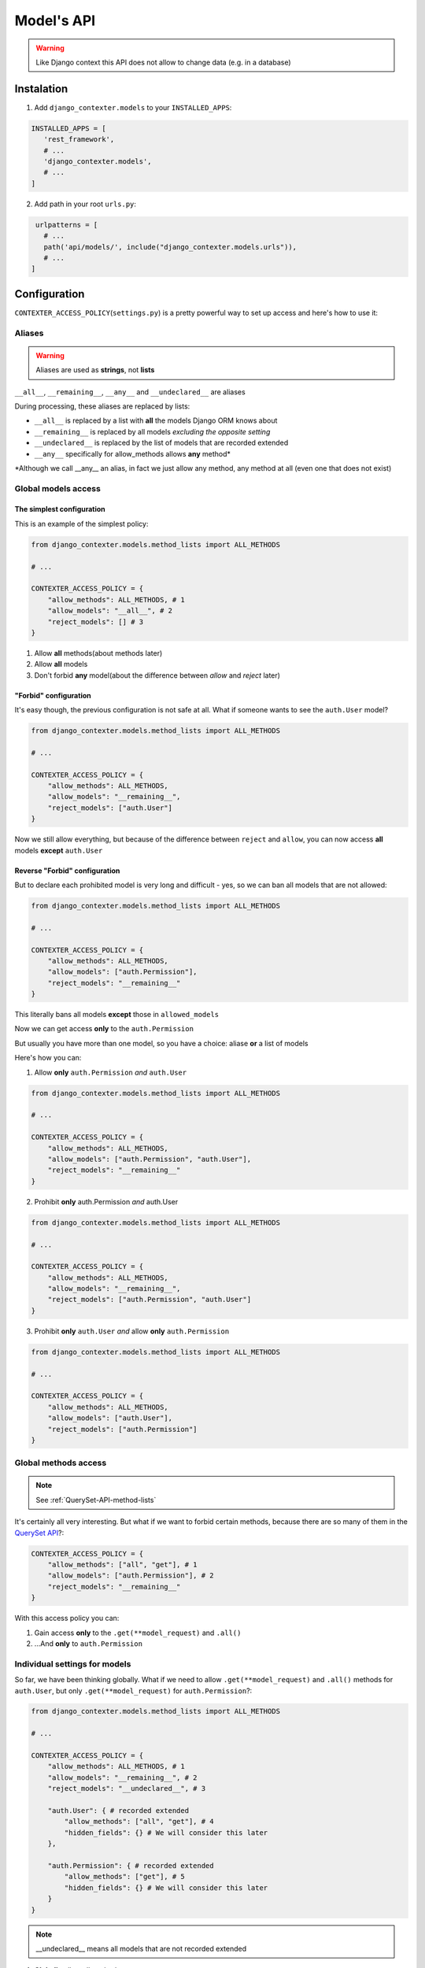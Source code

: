 Model's API
===========

.. warning::

   Like Django context this API does not allow to change data (e.g. in a database)

Instalation
+++++++++++

1. Add ``django_contexter.models`` to your ``INSTALLED_APPS``:

.. code-block:: Python

   INSTALLED_APPS = [
      'rest_framework',
      # ...
      'django_contexter.models',
      # ...
   ]

2. Add path in your root ``urls.py``:

.. code-block:: Python

    urlpatterns = [
      # ...
      path('api/models/', include("django_contexter.models.urls")),
      # ...
   ]

Configuration
+++++++++++++

``CONTEXTER_ACCESS_POLICY``\ (``settings.py``) is a pretty powerful way to set up access and here's how to use it:

Aliases
-------

.. warning::

    Aliases are used as **strings**\ , not **lists**

``__all__``, ``__remaining__``, ``__any__`` and ``__undeclared__`` are aliases

During processing, these aliases are replaced by lists:

* ``__all__`` is replaced by a list with **all** the models Django ORM knows about
* ``__remaining__`` is replaced by all models *excluding the opposite setting*
* ``__undeclared__`` is replaced by the list of models that are recorded extended
* ``__any__`` specifically for allow_methods allows **any** method\*

\*Although we call __any__ an alias, in fact we just allow any method, any method at all (even one that does not exist)

Global models access
--------------------

--------------------------
The simplest configuration
--------------------------

This is an example of the simplest policy:

.. code-block:: Python

    from django_contexter.models.method_lists import ALL_METHODS

    # ...

    CONTEXTER_ACCESS_POLICY = {
        "allow_methods": ALL_METHODS, # 1
        "allow_models": "__all__", # 2
        "reject_models": [] # 3
    }

1. Allow **all** methods(about methods later)

2. Allow **all** models

3. Don't forbid **any** model(about the difference between *allow* and *reject* later)

----------------------
"Forbid" configuration
----------------------

It's easy though, the previous configuration is not safe at all. What if someone wants to see the ``auth.User`` model?

.. code-block:: Python

    from django_contexter.models.method_lists import ALL_METHODS

    # ...

    CONTEXTER_ACCESS_POLICY = {
        "allow_methods": ALL_METHODS,
        "allow_models": "__remaining__",
        "reject_models": ["auth.User"]
    }

Now we still allow everything,
but because of the difference between ``reject`` and ``allow``,
you can now access **all** models **except** ``auth.User``

------------------------------
Reverse "Forbid" configuration
------------------------------

But to declare each prohibited model is very long and difficult - yes, so we can ban all models that are not allowed:

.. code-block:: Python

    from django_contexter.models.method_lists import ALL_METHODS

    # ...

    CONTEXTER_ACCESS_POLICY = {
        "allow_methods": ALL_METHODS,
        "allow_models": ["auth.Permission"],
        "reject_models": "__remaining__"
    }

This literally bans all models **except** those in ``allowed_models``

Now we can get access **only** to the ``auth.Permission``

But usually you have more than one model, so you have a choice: aliase **or** a list of models

Here's how you can:

1. Allow **only** ``auth.Permission`` *and* ``auth.User``

.. code-block:: Python

    from django_contexter.models.method_lists import ALL_METHODS

    # ...

    CONTEXTER_ACCESS_POLICY = {
        "allow_methods": ALL_METHODS,
        "allow_models": ["auth.Permission", "auth.User"],
        "reject_models": "__remaining__"
    }

2. Prohibit **only** auth.Permission *and* auth.User

.. code-block:: Python

    from django_contexter.models.method_lists import ALL_METHODS

    # ...

    CONTEXTER_ACCESS_POLICY = {
        "allow_methods": ALL_METHODS,
        "allow_models": "__remaining__",
        "reject_models": ["auth.Permission", "auth.User"]
    }

3. Prohibit **only** ``auth.User`` *and* allow **only** ``auth.Permission``

.. code-block:: Python

    from django_contexter.models.method_lists import ALL_METHODS

    # ...

    CONTEXTER_ACCESS_POLICY = {
        "allow_methods": ALL_METHODS,
        "allow_models": ["auth.User"],
        "reject_models": ["auth.Permission"]
    }

Global methods access
---------------------

.. note::

    See :ref:`QuerySet-API-method-lists`

It's certainly all very interesting.
But what if we want to forbid certain methods,
because there are so many of them in the `QuerySet API <https://docs.djangoproject.com/en/4.1/ref/models/querysets/#queryset-api>`_?:

.. code-block:: Python

    CONTEXTER_ACCESS_POLICY = {
        "allow_methods": ["all", "get"], # 1
        "allow_models": ["auth.Permission"], # 2
        "reject_models": "__remaining__"
    }

With this access policy you can:

1. Gain access **only** to the ``.get(**model_request)`` and ``.all()``
2. ...And **only** to ``auth.Permission``

Individual settings for models
------------------------------

So far, we have been thinking globally.
What if we need to allow ``.get(**model_request)`` and ``.all()`` methods for ``auth.User``, but only ``.get(**model_request)`` for ``auth.Permission``?:

.. code-block:: Python

    from django_contexter.models.method_lists import ALL_METHODS

    # ...

    CONTEXTER_ACCESS_POLICY = {
        "allow_methods": ALL_METHODS, # 1
        "allow_models": "__remaining__", # 2
        "reject_models": "__undeclared__", # 3

        "auth.User": { # recorded extended
            "allow_methods": ["all", "get"], # 4
            "hidden_fields": {} # We will consider this later
        },

        "auth.Permission": { # recorded extended
            "allow_methods": ["get"], # 5
            "hidden_fields": {} # We will consider this later
        }
    }

.. note::

    __undeclared__ means all models that are not recorded extended

1. **Globally** allow all methods
2. **Globally** allow all models
3. **Globally** forbid all models that aren't recorded extended
4. **Locally** allow ``.get(**model_request)`` and ``.all()`` methods
5. **Locally** allow only ``.get(**model_request)`` method

What is the difference between global and local? - local is a higher priority and overrides global

Hide fields
-----------

.. code-block:: Python

    from django_contexter.models.method_lists import ALL_METHODS

    # ...

    CONTEXTER_ACCESS_POLICY = {
        "allow_methods": ALL_METHODS,
        "allow_models": "__remaining__",
        "reject_models": "__undeclared__",

        "auth.User": { # recorded extended
            "allow_methods": ["all", "get"],
            "hidden_fields": {} # 1
        },

        "auth.Permission": { # recorded extended
            "allow_methods": ["get"],
            "hidden_fields": {} # 2
        }
    }

1 and 2 are local field hiding points

Let's try to hide ``codename`` from ``auth.Permission``:

.. code-block:: Python

    from django_contexter.models.method_lists import ALL_METHODS

    # ...

    CONTEXTER_ACCESS_POLICY = {
        "allow_methods": ALL_METHODS,
        "allow_models": "__remaining__",
        "reject_models": "__undeclared__",

        "auth.User": { # recorded extended
            "allow_methods": ["all", "get"],
            "hidden_fields": {} # 1
        },

        "auth.Permission": { # recorded extended
            "allow_methods": ["get"],
            "hidden_fields": {"codename": "********"} # 2
        }
    }

Here's the server response (we'll look at the API later):

.. code-block:: JSON

    {
        "id": 1,
        "name": "Can add log entry",
        "codename": "********",
        "content_type": 1
    }

This works for several fields as well:

.. code-block:: Python

    from django_contexter.models.method_lists import ALL_METHODS

    # ...

    CONTEXTER_ACCESS_POLICY = {
        "allow_methods": ALL_METHODS,
        "allow_models": "__remaining__",
        "reject_models": "__undeclared__",

        "auth.User": { # recorded extended
            "allow_methods": ["all", "get"],
            "hidden_fields": {} # 1
        },

        "auth.Permission": { # recorded extended
            "allow_methods": ["get"],
            "hidden_fields": {
                "codename": "********",
                "name": "****",
            } # 2
        }
    }

Here's the server response:

.. code-block:: JSON

    {
        "id": 1,
        "name": "****",
        "codename": "********",
        "content_type": 1
    }

Hiding fields using a custom function
-------------------------------------

We're reaching a new level of customizability:

.. note::

    You need to pass a **reference** to the function:

    Not your_func\ **()**\ , your_func <-- without ``()``

.. code-block:: Python

    from django_contexter.models.method_lists import ALL_METHODS

    # ...

    def custom_hide(full_result, model, props, field, request):
        print(full_result)
        print(model)
        print(props)
        print(field)
        print(request)

        return "CUSTOM_HIDED"

    CONTEXTER_ACCESS_POLICY = {
        "allow_methods": ALL_METHODS,
        "allow_models": "__remaining__",
        "reject_models": "__undeclared__",

        "auth.User": { # recorded extended
            "allow_methods": ["all", "get"],
            "hidden_fields": {}
        },

        "auth.Permission": { # recorded extended
            "allow_methods": ["get"],
            "hidden_fields": {"codename": custom_hide},
        }
    }

Console output:

``admin | log entry | Can add log entry`` - Full QuerySet by request, without any changes

``<class 'django.contrib.auth.models.Permission'>`` - Request model object

``{'allow_methods': ['get'], 'hidden_fields': [], 'codename': <function custom_hide at 0x7fe305d2b0a0>}`` - Local config from CONTEXTER_ACCESS_POLICY

``auth.Permission.codename`` - Model field object

``<rest_framework.request.Request: GET '/api/models/?modelName=auth.Permission&get=%7B%22pk%22:%201%7D'>`` - `Request object <https://docs.djangoproject.com/en/4.1/ref/request-response/#httprequest-objects>`_

The server response:

.. code-block:: JSON

    {
        "id": 1,
        "name": "Can add log entry",
        "codename": "CUSTOM_HIDED",
        "content_type": 1
    }

.. note::

    You cannot change the names of the arguments

As you can see, your method is called with the parameters ``full_result``, ``model``, ``props``, ``field``, ``request``

And You can return any JSON serializable type - it will replace the field value

.. _QuerySet-API-method-lists:

QuerySet API method lists
-------------------------

.. option:: django_contexter.models.method_lists.METHODS_THAT_RENTURN_NEW_QUERYSET

   :description: Django provides a range of QuerySet refinement methods that modify either the types of results returned by the QuerySet or the way its SQL query is executed

   :link: `#methods-that-return-new-querysets <https://docs.djangoproject.com/en/4.1/ref/models/querysets/#methods-that-return-new-querysets>`_

.. option:: django_contexter.models.method_lists.METHODS_THAT_DO_NOT_RETURN_QUERYSET

   :description: The following QuerySet methods evaluate the QuerySet and return something other than a QuerySet

   :link: `#methods-that-do-not-return-querysets <https://docs.djangoproject.com/en/4.1/ref/models/querysets/#methods-that-do-not-return-querysets>`_

.. option:: django_contexter.models.method_lists.METHODS_THAT_CHAGES_RECORDS

   :description: Methods for changing the database

.. option:: django_contexter.models.method_lists.ASYNC_METHODS_THAT_DO_NOT_RETURN_QUERYSET

   :description: Same as ``METHODS_THAT_DO_NOT_RETURN_QUERYSET`` - asynchronous method variations

.. option:: django_contexter.models.method_lists.ASYNC_METHODS_THAT_CHAGES_RECORDS

   :description: Same as ``METHODS_THAT_CHAGES_RECORDS`` - asynchronous method variations

.. option:: django_contexter.models.method_lists.UNSAFE_METHODS

   :description: Alias for ``METHODS_THAT_CHAGES_RECORDS``

.. option:: django_contexter.models.method_lists.ASYNC_UNSAFE_METHODS

   :description: Alias for ``ASYNC_METHODS_THAT_CHAGES_RECORDS``

.. option:: django_contexter.models.method_lists.ALL_UNSAFE_METHODS

   :description: ``ASYNC_METHODS_THAT_CHAGES_RECORDS`` and ``METHODS_THAT_CHAGES_RECORDS``

.. option:: django_contexter.models.method_lists.ALL_METHODS

   :description: All QuerySet API methods

.. option:: django_contexter.models.method_lists.ALL_SAFE_METHODS

   :description: ``ALL_METHODS`` without ``ALL_UNSAFE_METHODS``

API Documentation
+++++++++++++++++

.. note::

   Requests is chainable

.. note::

    | ``/api/models/`` - you set this in your urls.py
    |
    | This is omitted here, for example:
    | ``/api/models/?modelName=auth.Permission`` --> ``?modelName=auth.Permission``

Parmeter\(s\)
-------------

.. option:: modelName

   :required: Yes

   :many: No

   :description: Defines the model for the following commands

   :example: ?modelName=Permission ...

   :parameter type: String

How do you build requests?
--------------------------

1. Same as in Django:

.. code-block:: Python

    <MODEL_NAME>.objects.all().get(pk=1)

API Equivalent:

.. code-block::

    ?modelName=<MODEL_NAME>&all&get={"pk": 1}

2. Or an example with filter\ **s**\ :

.. note::

    | Actually the digit after the **keyword** has no meaning and is used for uniqueness in the query (address string)
    |
    | For example: in the query below there are keywords: all and filter

.. code-block:: Python

    <MODEL_NAME>.objects.all() \
                        .filter(name__contains="can") \
                        .filter(name__contains="get")

API Equivalent:

.. code-block::

    ?modelName=<MODEL_NAME>&all&filter1={"name__contains": "can"}&filter2={"name__contains": "get"}

And so you can build any query using QuerySet API methods

Errors
------

-----------
Error codes
-----------

.. option:: 0 or NO_MANDATORY_PARAMETER_MODELNAME

   :description: There is no ``modelName`` parameter in the query

.. option:: 1 or MODEL_DOES_NOT_EXIST

   :description: No model corresponding to ``modelName``

.. option:: 2 or FUNCTION_DOES_NOT_EXIST_IN_QUERYSET_API

   :description: The called method does not exist

.. option:: 3 or FIELD_ERROR

   :description: The field in use does not exist

.. option:: 4 or REJECT_ERROR

   :description: Request rejected according to the Access Policy

.. option:: 5 or SERVER_WRONG_CONFIG

   :description: Error in configuration

-----------------------
Errors in configuration
-----------------------

1. ``allow_models`` and ``reject_models`` are both ``__all__``
2. The same model is in ``allow_models`` and ``reject_models`` at the same time
3. Using ``allow_models`` as ``__all__`` and ``reject_models`` as ``__remaining__`` at the same time
